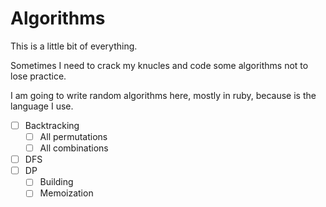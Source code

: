 * Algorithms

This is a little bit of everything.

Sometimes I need to crack my knucles and code some algorithms not to lose practice.

I am going to write random algorithms here, mostly in ruby, because is the language I use.


- [ ] Backtracking
  - [ ] All permutations
  - [ ] All combinations
- [ ] DFS
- [ ] DP
  - [ ] Building
  - [ ] Memoization
